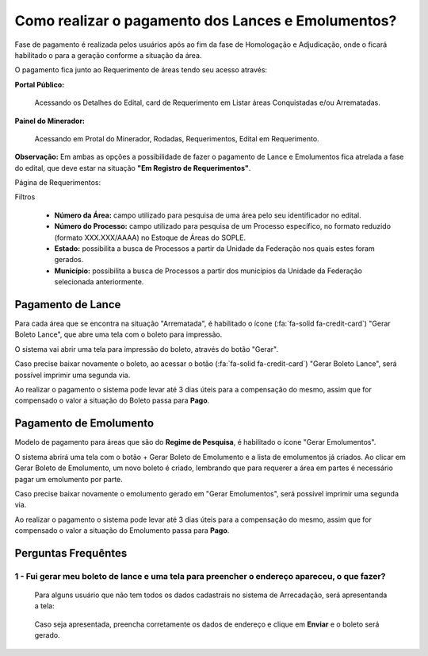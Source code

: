 Como realizar o pagamento dos Lances e Emolumentos?
===================================================

Fase de pagamento é realizada pelos usuários após ao fim da fase de Homologação e Adjudicação, onde o ficará habilitado o para a geração conforme a situação da área.

O pagamento fica junto ao Requerimento de áreas tendo seu acesso através:

**Portal Público:**

    Acessando os Detalhes do Edital, card de Requerimento em Listar áreas Conquistadas e/ou Arrematadas.

    .. image:: ../imagens/10.RequerimentoPortalPublico.png

**Painel do Minerador:**

    Acessando em Protal do Minerador, Rodadas, Requerimentos, Edital em Requerimento.

    .. image:: ../imagens/10.TelaRequerimentoPainel.png

**Observação:** Em ambas as opções a possibilidade de fazer o pagamento de Lance e Emolumentos fica atrelada a fase do edital, que deve estar na situação **"Em Registro de Requerimentos"**.

Página de Requerimentos:

.. image:: ../imagens/10.TelaRequerimentoUsario.png

Filtros

    - **Número da Área:** campo utilizado para pesquisa de uma área pelo seu identificador no edital.
    - **Número do Processo:** campo utilizado para pesquisa de um Processo específico, no formato reduzido (formato XXX.XXX/AAAA) no Estoque de Áreas do SOPLE.
    - **Estado:** possibilita a busca de Processos a partir da Unidade da Federação nos quais estes foram gerados.
    - **Município:** possibilita a busca de Processos a partir dos municípios da Unidade da Federação selecionada anteriormente.

Pagamento de Lance
##################

Para cada área que se encontra na situação "Arrematada", é habilitado o ícone (:fa:`fa-solid fa-credit-card`) "Gerar Boleto Lance", que abre uma tela com o boleto para impressão.

.. image:: ../imagens/10.RequerimentoBotaoBoleto.png

O sistema vai abrir uma tela para impressão do boleto, através do botão "Gerar".

.. image:: ../imagens/10.GerarBoleto.png

Caso precise baixar novamente o boleto, ao acessar o botão (:fa:`fa-solid fa-credit-card`) "Gerar Boleto Lance", será possível imprimir uma segunda via.

.. image:: ../imagens/10.SegundaViaBoleto.png

Ao realizar o pagamento o sistema pode levar até 3 dias úteis para a compensação do mesmo, assim que for compensado o valor a situação do Boleto passa para **Pago**.

.. image:: ../imagens/10.BoletoPago.png


Pagamento de Emolumento
#######################

Modelo de pagamento para áreas que são do **Regime de Pesquisa**, é habilitado o ícone "Gerar Emolumentos".

.. image:: ../imagens/10.GerarEmolumento.png

O sistema abrirá uma tela com o botão + Gerar Boleto de Emolumento e a lista de emolumentos já criados. Ao clicar em Gerar Boleto de Emolumento, um novo boleto é criado, lembrando que para requerer a área em partes é necessário pagar um emolumento por parte.

.. image:: ../imagens/10.GerarNovoEmoluamento.png

Caso precise baixar novamente o emolumento gerado em "Gerar Emolumentos", será possível imprimir uma segunda via.

.. image:: ../imagens/10.SegundaViaEmolumento.png 

Ao realizar o pagamento o sistema pode levar até 3 dias úteis para a compensação do mesmo, assim que for compensado o valor a situação do Emolumento passa para **Pago**.

.. image:: ../imagens/10.EmolumentoPago.png


Perguntas Frequêntes
####################

1 - Fui gerar meu boleto de lance e uma tela para preencher o endereço apareceu, o que fazer?
*********************************************************************************************
    Para alguns usuário que não tem todos os dados cadastrais no sistema de Arrecadação, será apresentanda a tela:

        .. image:: ../imagens/10.TelaEnderecoImpressaoBoleto.png
    
    Caso seja apresentada, preencha corretamente os dados de endereço e clique em **Enviar** e o boleto será gerado.